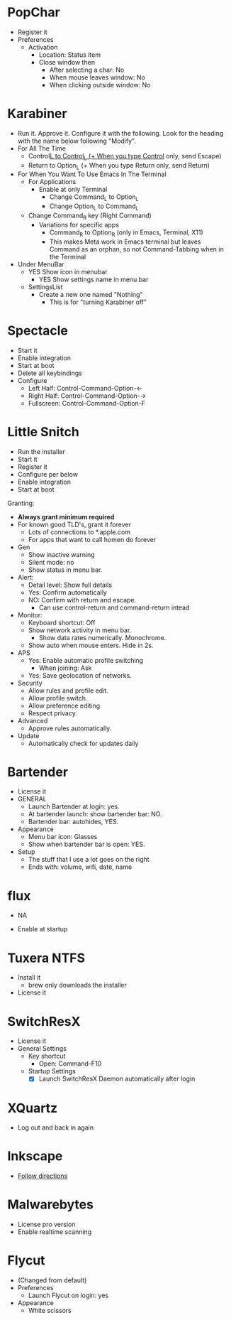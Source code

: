 # [[file:~/git/github/osx-provision/El-Capitan/provisioning.org::org_gcr_2017-05-12_mara_BFEC18FA-40CF-4C90-A572-8700944EE344][org_gcr_2017-05-12_mara_BFEC18FA-40CF-4C90-A572-8700944EE344]]
* PopChar

- Register it
- Preferences
  - Activation
    - Location: Status item
    - Close window then
      - After selecting a char: No
      - When mouse leaves window: No
      - When clicking outside window: No

* Karabiner

- Run it. Approve it. Configure it with the following. Look for the
  heading with the name below following "Modify".
- For All The Time
  - Control_L to Control_L
    (+ When you type Control_ only, send Escape)
  - Return to Option_L
    (+ When you type Return only, send Return)
- For When You Want To Use Emacs In The Terminal
  - For Applications
    - Enable at only Terminal
      - Change Command_L to Option_L
      - Change Option_L to Command_L
  - Change Command_R key (Right Command)
    - Variations for specific apps
      - Command_R to Option_R (only in Emacs, Terminal, X11)
      - This makes Meta work in Emacs terminal but leaves Command as an
        orphan, so not Command-Tabbing when in the Terminal
- Under MenuBar
  - YES Show icon in menubar
    - YES Show settings name in menu bar
  - SettingsList
    - Create a new one named "Nothing"
      - This is for "turning Karabiner off"

* Spectacle

- Start it
- Enable integration
- Start at boot
- Delete all keybindings
- Configure
  - Left Half: Control-Command-Option-\leftarrow{}
  - Right Half: Control-Command-Option-\rightarrow{}
  - Fullscreen: Control-Command-Option-F

* Little Snitch

- Run the installer
- Start it
- Register it
- Configure per below
- Enable integration
- Start at boot

Granting:

- *Always grant minimum required*
- For known good TLD's, grant it forever
  - Lots of connections to *.apple.com
  - For apps that want to call homen do forever

- Gen
  - Show inactive warning
  - Silent mode: no
  - Show status in menu bar.
- Alert:
  - Detail level: Show full details
  - Yes: Confirm automatically
  - NO: Confirm with return and escape.
    - Can use control-return and command-return intead
- Monitor:
  - Keyboard shortcut: Off
  - Show network activity in menu bar.
    - Show data rates numerically. Monochrome.
  - Show auto when mouse enters. Hide in 2s.
- APS
  - Yes: Enable automatic profile switching
    - When joining: Ask
  - Yes: Save geolocation of networks.
- Security
  - Allow rules and profile edit.
  - Allow profile switch.
  - Allow preference editing
  - Respect privacy.
- Advanced
  - Approve rules automatically.
- Update
  - Automatically check for updates daily

* Bartender

- License it
- GENERAL
  - Launch Bartender at login: yes.
  - At bartender launch: show bartender bar: NO.
  - Bartender bar: autohides, YES.
- Appearance
  - Menu bar icon: Glasses
  - Show when bartender bar is open: YES.
- Setup
  - The stuff that I use a lot goes on the right
  - Ends with: volume, wifi, date, name
* flux

- NA

- Enable at startup

* Tuxera NTFS

- Install it
  - brew only downloads the installer
- License it

* SwitchResX

- License it
- General Settings
  - Key shortcut
    - Open: Command-F10
  - Startup Settings
    - [X] Launch SwitchResX Daemon automatically after login

* XQuartz

- Log out and back in again

* Inkscape

- [[https://inkscape.org/en/download/mac-os/][Follow directions]]

* Malwarebytes
- License pro version
- Enable realtime scanning

* Flycut
- (Changed from default)
- Preferences
  - Launch Flycut on login: yes
- Appearance
  - White scissors
# org_gcr_2017-05-12_mara_BFEC18FA-40CF-4C90-A572-8700944EE344 ends here
